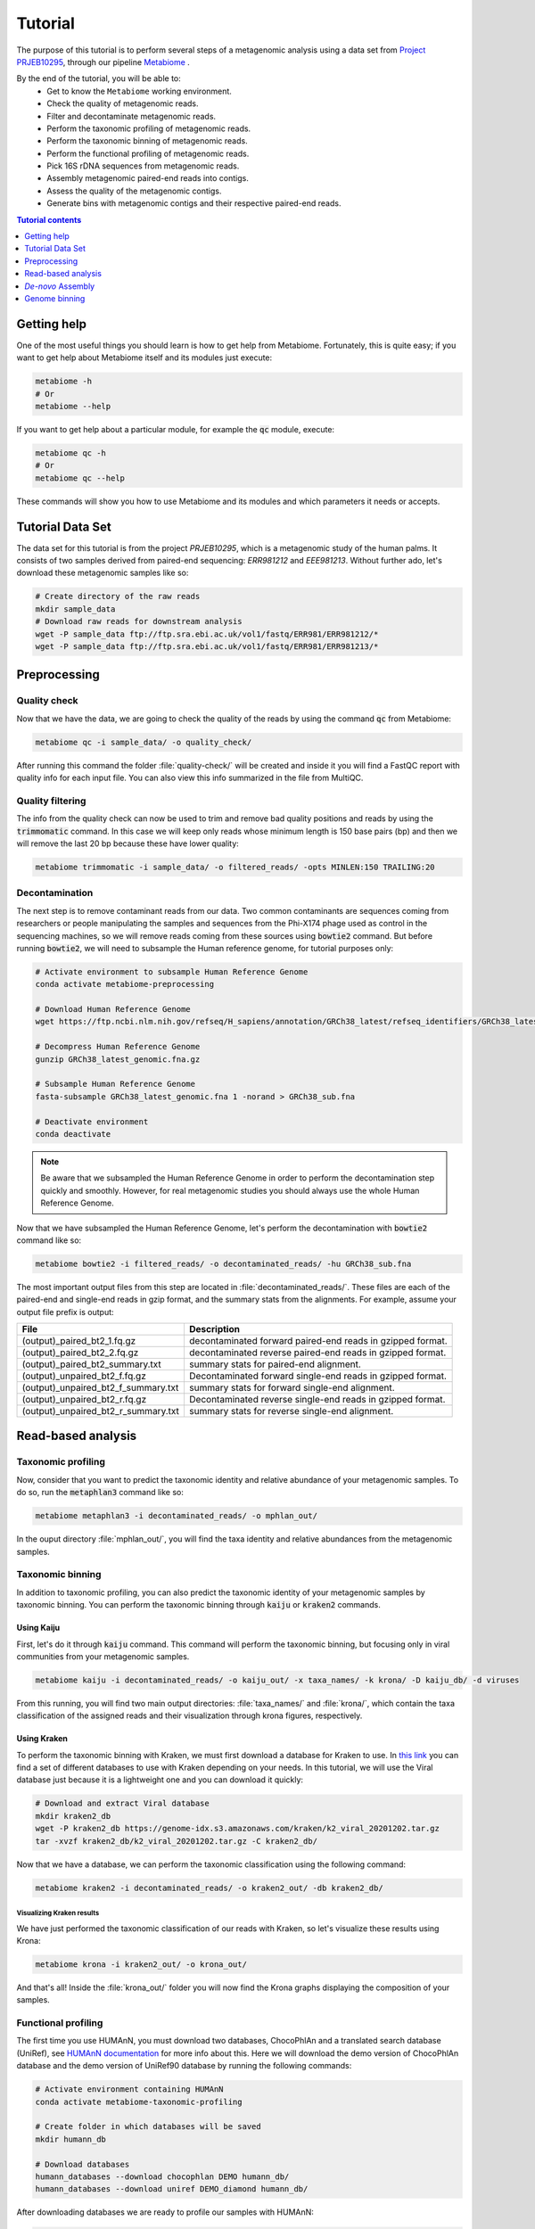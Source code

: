 .. _tutorial:

Tutorial
========

The purpose of this tutorial is to perform several steps of a metagenomic
analysis using a data set from `Project PRJEB10295 <https://www.ebi.ac.uk/ena/browser/view/PRJEB10295>`_, through our pipeline
`Metabiome <https://github.com/Nesper94/metabiome>`_ .

By the end of the tutorial, you will be able to:
    * Get to know the ``Metabiome`` working environment.
    * Check the quality of metagenomic reads.
    * Filter and decontaminate metagenomic reads.
    * Perform the taxonomic profiling of metagenomic reads.
    * Perform the taxonomic binning of metagenomic reads.
    * Perform the functional profiling of metagenomic reads.
    * Pick 16S rDNA sequences from metagenomic reads.
    * Assembly metagenomic paired-end reads into contigs.
    * Assess the quality of the metagenomic contigs.
    * Generate bins with metagenomic contigs and their respective paired-end reads.

.. contents:: Tutorial contents
    :depth: 1
    :local:

Getting help
************

One of the most useful things you should learn is how to get help from
Metabiome. Fortunately, this is quite easy; if you want to get help about
Metabiome itself and its modules just execute:

.. code-block:: bash

    metabiome -h
    # Or
    metabiome --help

If you want to get help about a particular module, for example the :code:`qc`
module, execute:

.. code-block:: bash

    metabiome qc -h
    # Or
    metabiome qc --help

These commands will show you how to use Metabiome and its modules and which
parameters it needs or accepts.

Tutorial Data Set
*****************

The  data set for this tutorial is from the project *PRJEB10295*, which is
a metagenomic study of the human palms. It consists of two samples derived
from paired-end sequencing: *ERR981212* and *EEE981213*. Without further ado,
let's download these metagenomic samples like so:

.. code-block:: bash

    # Create directory of the raw reads
    mkdir sample_data
    # Download raw reads for downstream analysis
    wget -P sample_data ftp://ftp.sra.ebi.ac.uk/vol1/fastq/ERR981/ERR981212/*
    wget -P sample_data ftp://ftp.sra.ebi.ac.uk/vol1/fastq/ERR981/ERR981213/*

Preprocessing
*************

Quality check
-------------

Now that we have the data, we are going to check the quality of the reads by
using the command :code:`qc` from Metabiome:

.. code-block:: bash

    metabiome qc -i sample_data/ -o quality_check/

After running this command the folder :file:`quality-check/` will be created
and inside it you will find a FastQC report with quality info for each input
file. You can also view this info summarized in the file from MultiQC.

Quality filtering
-----------------

The info from the quality check can now be used to trim and remove bad quality
positions and reads by using the :code:`trimmomatic` command. In this case we
will keep only reads whose minimum length is 150 base pairs (bp) and then we
will remove the last 20 bp because these have lower quality:

.. code-block:: bash

    metabiome trimmomatic -i sample_data/ -o filtered_reads/ -opts MINLEN:150 TRAILING:20

Decontamination
---------------

The next step is to remove contaminant reads from our data. Two common
contaminants are sequences coming from researchers or people manipulating the
samples and sequences from the Phi-X174 phage used as control in the
sequencing machines, so we will remove reads coming from these sources using
:code:`bowtie2` command. But before running :code:`bowtie2`, we will need to 
subsample the Human reference genome, for tutorial purposes only: 

.. code-block:: bash

    # Activate environment to subsample Human Reference Genome
    conda activate metabiome-preprocessing

    # Download Human Reference Genome
    wget https://ftp.ncbi.nlm.nih.gov/refseq/H_sapiens/annotation/GRCh38_latest/refseq_identifiers/GRCh38_latest_genomic.fna.gz

    # Decompress Human Reference Genome
    gunzip GRCh38_latest_genomic.fna.gz

    # Subsample Human Reference Genome
    fasta-subsample GRCh38_latest_genomic.fna 1 -norand > GRCh38_sub.fna

    # Deactivate environment
    conda deactivate

.. note:: Be aware that we subsampled the Human Reference Genome in order to 
    perform the decontamination step quickly and smoothly. However, for real 
    metagenomic studies you should always use the whole Human Reference Genome.

Now that we have subsampled the Human Reference Genome, let's perform the decontamination with :code:`bowtie2` command like so:

.. code-block:: bash

    metabiome bowtie2 -i filtered_reads/ -o decontaminated_reads/ -hu GRCh38_sub.fna 

The most important output files from this step are located in
:file:`decontaminated_reads/`. These files are each of the paired-end and
single-end reads in gzip format, and the summary stats from the alignments.
For example, assume your output file prefix is output:

+-------------------------------------+--------------------------------------------------------------+
| File                                | Description                                                  |
+=====================================+==============================================================+
| (output)_paired_bt2_1.fq.gz         | decontaminated forward paired-end reads in gzipped format.   |
+-------------------------------------+--------------------------------------------------------------+
| (output)_paired_bt2_2.fq.gz         | decontaminated reverse paired-end reads in gzipped format.   |
+-------------------------------------+--------------------------------------------------------------+
| (output)_paired_bt2_summary.txt     | summary stats for paired-end alignment.                      |
+-------------------------------------+--------------------------------------------------------------+
| (output)_unpaired_bt2_f.fq.gz       | Decontaminated forward single-end reads in gzipped format.   |
+-------------------------------------+--------------------------------------------------------------+
| (output)_unpaired_bt2_f_summary.txt | summary stats for forward single-end alignment.              |
+-------------------------------------+--------------------------------------------------------------+
| (output)_unpaired_bt2_r.fq.gz       | Decontaminated reverse single-end reads in gzipped format.   |
+-------------------------------------+--------------------------------------------------------------+
| (output)_unpaired_bt2_r_summary.txt | summary stats for reverse single-end alignment.              |
+-------------------------------------+--------------------------------------------------------------+

Read-based analysis
*******************

Taxonomic profiling
-------------------

Now, consider that you want to predict the taxonomic identity and relative
abundance of your metagenomic samples. To do so, run the :code:`metaphlan3`
command like so:

.. code-block:: bash

    metabiome metaphlan3 -i decontaminated_reads/ -o mphlan_out/

In the ouput directory :file:`mphlan_out/`, you will find the taxa identity and
relative abundances from the metagenomic samples.


Taxonomic binning
-----------------

In addition to taxonomic profiling, you can also predict the taxonomic identity
of your metagenomic samples by taxonomic binning. You can perform the taxonomic
binning through :code:`kaiju` or :code:`kraken2` commands.

Using Kaiju
...........

First, let's do it through :code:`kaiju` command. This command will perform the
taxonomic binning, but focusing only in viral communities from your metagenomic
samples.

.. code-block:: bash

    metabiome kaiju -i decontaminated_reads/ -o kaiju_out/ -x taxa_names/ -k krona/ -D kaiju_db/ -d viruses

From this running, you will find two main output directories:
:file:`taxa_names/` and :file:`krona/`, which contain the taxa classification of
the assigned reads and their visualization through krona figures, respectively.

Using Kraken
............

To perform the taxonomic binning with Kraken, we must first download a database
for Kraken to use. In `this link <https://benlangmead.github.io/aws-indexes/k2>`_
you can find a set of different databases to use with Kraken depending on your
needs. In this tutorial, we will use the Viral database just because it is a
lightweight one and you can download it quickly:

.. code-block:: bash

    # Download and extract Viral database
    mkdir kraken2_db
    wget -P kraken2_db https://genome-idx.s3.amazonaws.com/kraken/k2_viral_20201202.tar.gz
    tar -xvzf kraken2_db/k2_viral_20201202.tar.gz -C kraken2_db/

Now that we have a database, we can perform the taxonomic classification using
the following command:

.. code-block:: bash

    metabiome kraken2 -i decontaminated_reads/ -o kraken2_out/ -db kraken2_db/

Visualizing Kraken results
''''''''''''''''''''''''''

We have just performed the taxonomic classification of our reads with Kraken, so
let's visualize these results using Krona:

.. code-block:: bash

    metabiome krona -i kraken2_out/ -o krona_out/

And that's all! Inside the :file:`krona_out/` folder you will now find the Krona
graphs displaying the composition of your samples.

Functional profiling
--------------------

The first time you use HUMAnN, you must download two databases, ChocoPhlAn and
a translated search database (UniRef), see `HUMAnN documentation
<https://github.com/biobakery/humann#5-download-the-databases>`_ for more info
about this. Here we will download the demo version of ChocoPhlAn database and
the demo version of UniRef90 database by running the following commands:

.. code-block:: bash

    # Activate environment containing HUMAnN
    conda activate metabiome-taxonomic-profiling

    # Create folder in which databases will be saved
    mkdir humann_db

    # Download databases
    humann_databases --download chocophlan DEMO humann_db/
    humann_databases --download uniref DEMO_diamond humann_db/

After downloading databases we are ready to profile our samples with HUMAnN:

.. code-block:: bash

    metabiome humann -i decontaminated_reads/ -o humann-results/


16S rDNA picking
----------------
Now, lets suppose you want to perform additional analyses based on the 16S rDNA.
The :code:`BBDuk` command can pick the 16S rDNA from your metagenomic samples.
But first, you will need to download the 16S rDNA sequences from the database of
your choice. We recommend to download the 16S rDNA sequences from the up-to-date
`SILVA_16S database <https://www.arb-silva.de/>`_ and store it in a directory
(:file:`SILVA_16S/`)

.. code-block:: bash

    metabiome bbduk -i decontaminated_reads/ -o bbduk_out/ -D SILVA_16S/

The output of :code:`BBDuk` is located in :file:`bbduk_out/`. This output is
very similar to the `Decontamination section <Decontamination_>`_ output.
However, in this context, these files represent the metagenomic reads that did
aligned to the 16S rDNA sequences.

*De-novo* Assembly
******************

Genome assembly
---------------

In this step you can use two different assemblers that receive the output from
:code:`bowtie2`: metaSPAdes and MEGAHIT, in order to obtain longer sequences.
You can use just the assembler you like the most, or use both as we will do in
this tutorial. To perform the assembly, just run the following commands:


Using MetaSPAdes
................

.. code-block:: bash

    # metaSPAdes
    metabiome metaspades -i decontaminated_reads/ -o metaspades-assembled-reads/


Using MEGAHIT
.............

.. code-block:: bash

    # MEGAHIT
    metabiome megahit -i decontaminated_reads/ -o megahit-assembled-reads/

.. note::

    By default, Metabiome doesn't perform co-assembly of multiple samples but
    instead it runs individual assemblies for each sample. If you want to
    perform co-assembly of many samples, see :ref:`How to perform co-assembly of
    samples <co-assembly>`.

These output genome draft assemblies are frequently used to perform genome quality assessment
and binning.

Quality assembly
----------------

Genome binning
**************

The following step is to generate bins from the previous draft genomes or
contigs. To do so, we will use three different binners::code:`Metabat2`,
:code:`Maxbin2` and :code:`CONCOCT`. Let's begin with :code:`Metabat2`, but
before that let's generate a read coverage table with the next command:

Using Metabat2
--------------

.. code-block:: bash
    
    # Generate read coverage table for Metabat2 running
    metabiome coverage_table  -i contigs_reads/ -o read_coverage/

Now, let's run :code:`Metabat2` through the next command:

.. code-block:: bash

    # Metabat2
    metabiome metabat2 -i contigs/ -co read_coverage/ -o metabat2/ 

Using Maxbin2
-------------

The next binner will be :code:`Maxbin2`. Let's run the command like so: 

.. code-block:: bash

    # Maxbin2
    metabiome maxbin2 -i contigs_reads/ -o maxbin2_out/

Using CONCOCT
-------------

Last but not least, let's run :code:`CONCOCT` command:

.. code-block:: bash

    # CONCOCT
    metabiome concoct -i contigs_reads/ -o concoct_out/

